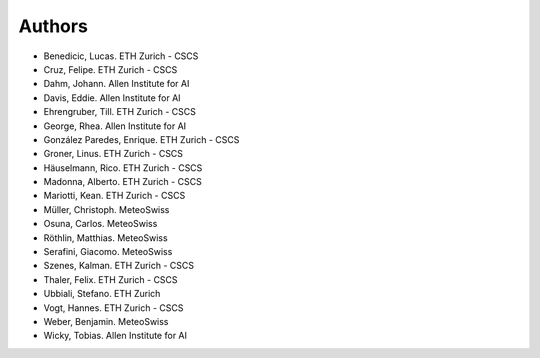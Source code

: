 =======
Authors
=======

.. List format (alphabetical order):  Surname, Name. Employer/Affiliation

* Benedicic, Lucas. ETH Zurich - CSCS
* Cruz, Felipe. ETH Zurich - CSCS
* Dahm, Johann. Allen Institute for AI
* Davis, Eddie. Allen Institute for AI
* Ehrengruber, Till. ETH Zurich - CSCS
* George, Rhea. Allen Institute for AI
* González Paredes, Enrique. ETH Zurich - CSCS
* Groner, Linus. ETH Zurich - CSCS
* Häuselmann, Rico. ETH Zurich - CSCS
* Madonna, Alberto. ETH Zurich - CSCS
* Mariotti, Kean. ETH Zurich - CSCS
* Müller, Christoph. MeteoSwiss
* Osuna, Carlos. MeteoSwiss
* Röthlin, Matthias. MeteoSwiss
* Serafini, Giacomo. MeteoSwiss
* Szenes, Kalman. ETH Zurich - CSCS
* Thaler, Felix. ETH Zurich - CSCS
* Ubbiali, Stefano. ETH Zurich
* Vogt, Hannes. ETH Zurich - CSCS
* Weber, Benjamin. MeteoSwiss
* Wicky, Tobias. Allen Institute for AI
